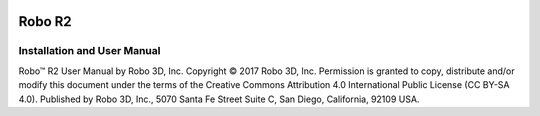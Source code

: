 .. Sphinx RTD theme demo documentation master file, created by
   sphinx-quickstart on Sun Nov  3 11:56:36 2013.
   You can adapt this file completely to your liking, but it should at least
   contain the root `toctree` directive.


.. image:: images/r2-blank.jpg
   :alt: R2 Header
   :align: center

======
Robo R2
======

Installation and User Manual
============================

Robo™ R2 User Manual  
by Robo 3D, Inc.  
Copyright © 2017 Robo 3D, Inc.  
Permission is granted to copy, distribute and/or modify this document
under the terms of the Creative Commons Attribution 4.0 International
Public License (CC BY-SA 4.0).  
Published by Robo 3D, Inc., 5070 Santa Fe Street Suite C, San Diego, California,
92109 USA.
